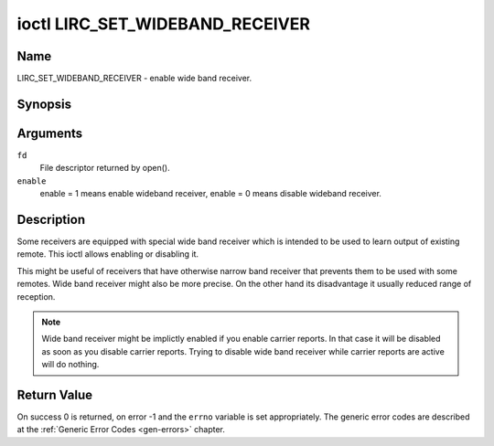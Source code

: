.. Permission is granted to copy, distribute and/or modify this
.. document under the terms of the GNU Free Documentation License,
.. Version 1.1 or any later version published by the Free Software
.. Foundation, with no Invariant Sections, no Front-Cover Texts
.. and no Back-Cover Texts. A copy of the license is included at
.. Documentation/userspace-api/media/fdl-appendix.rst.
..
.. TODO: replace it to GFDL-1.1-or-later WITH no-invariant-sections

.. _lirc_set_wideband_receiver:

********************************
ioctl LIRC_SET_WIDEBAND_RECEIVER
********************************

Name
====

LIRC_SET_WIDEBAND_RECEIVER - enable wide band receiver.

Synopsis
========

.. c:function:: int ioctl( int fd, LIRC_SET_WIDEBAND_RECEIVER, __u32 *enable )
    :name: LIRC_SET_WIDEBAND_RECEIVER

Arguments
=========

``fd``
    File descriptor returned by open().

``enable``
    enable = 1 means enable wideband receiver, enable = 0 means disable
    wideband receiver.


Description
===========

Some receivers are equipped with special wide band receiver which is
intended to be used to learn output of existing remote. This ioctl
allows enabling or disabling it.

This might be useful of receivers that have otherwise narrow band receiver
that prevents them to be used with some remotes. Wide band receiver might
also be more precise. On the other hand its disadvantage it usually
reduced range of reception.

.. note::

    Wide band receiver might be implictly enabled if you enable
    carrier reports. In that case it will be disabled as soon as you disable
    carrier reports. Trying to disable wide band receiver while carrier
    reports are active will do nothing.


Return Value
============

On success 0 is returned, on error -1 and the ``errno`` variable is set
appropriately. The generic error codes are described at the
:ref:`Generic Error Codes <gen-errors>` chapter.
